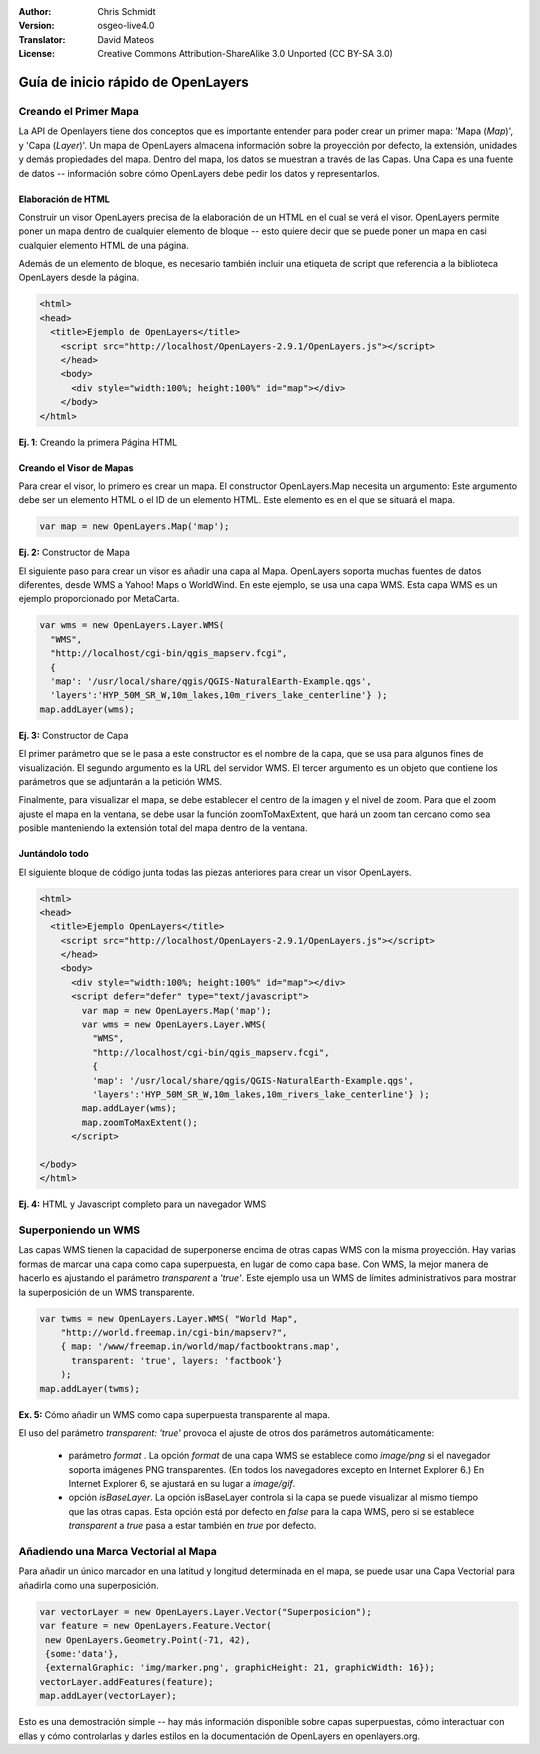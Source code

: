:Author: Chris Schmidt
:Version: osgeo-live4.0
:Translator: David Mateos
:License: Creative Commons Attribution-ShareAlike 3.0 Unported  (CC BY-SA 3.0)

.. _openlayers-quickstart-es:

********************************************************************************
Guía de inicio rápido de OpenLayers 
********************************************************************************

Creando el Primer Mapa
--------------------------------------------------------------------------------
La API de Openlayers tiene dos conceptos que es importante entender para
poder crear un primer mapa: 'Mapa (*Map*)', y  'Capa (*Layer*)'. Un mapa de OpenLayers
almacena información sobre la proyección por defecto, la extensión, unidades y demás propiedades
del mapa. Dentro del mapa, los datos se muestran a través de las Capas. Una Capa
es una fuente de datos -- información sobre cómo OpenLayers debe pedir los datos
y representarlos.

Elaboración de  HTML
++++++++++++++++++++++++++++++++++++++++++++++++++++++++++++++++++++++++++++++++

Construir un visor OpenLayers precisa de la elaboración de un HTML en el cual se
verá el visor. OpenLayers permite poner un mapa dentro de cualquier 
elemento de bloque -- esto quiere decir que se puede poner un mapa en 
casi cualquier elemento HTML de una página.

Además de un elemento de bloque, es necesario también 
incluir una etiqueta de script que referencia a la biblioteca OpenLayers desde la 
página. 

.. code-block:: html
  
  <html>
  <head>
    <title>Ejemplo de OpenLayers</title>
      <script src="http://localhost/OpenLayers-2.9.1/OpenLayers.js"></script>
      </head>
      <body>
        <div style="width:100%; height:100%" id="map"></div>
      </body>
  </html>
    
**Ej. 1**: Creando la primera Página HTML   

Creando el Visor de Mapas
++++++++++++++++++++++++++++++++++++++++++++++++++++++++++++++++++++++++++++++++

Para crear el visor, lo primero es crear un mapa. El
constructor OpenLayers.Map necesita un argumento: Este argumento debe
ser un elemento HTML o el ID de un elemento HTML. Este elemento es 
en el que se situará el mapa. 

.. code-block:: javascript

  var map = new OpenLayers.Map('map');
  
**Ej. 2:** Constructor de Mapa

El siguiente paso para crear un visor es añadir una capa al Mapa. 
OpenLayers soporta muchas fuentes de datos diferentes, desde WMS a Yahoo! Maps
o WorldWind. En este ejemplo, se usa una capa WMS. Esta capa WMS es
un ejemplo proporcionado por MetaCarta.

.. code-block:: javascript

  var wms = new OpenLayers.Layer.WMS(
    "WMS",
    "http://localhost/cgi-bin/qgis_mapserv.fcgi", 
    {
    'map': '/usr/local/share/qgis/QGIS-NaturalEarth-Example.qgs',
    'layers':'HYP_50M_SR_W,10m_lakes,10m_rivers_lake_centerline'} );
  map.addLayer(wms);

**Ej. 3:** Constructor de Capa

El primer parámetro que se le pasa a este constructor es el nombre de la capa,
que se usa para algunos fines de visualización. El segundo 
argumento es la URL del servidor WMS.
El tercer argumento es un objeto que contiene los parámetros que se  
adjuntarán a la petición WMS.

Finalmente, para visualizar el mapa, se debe establecer el centro de la imagen y el nivel 
de zoom. Para que el zoom ajuste el mapa en la ventana, se debe usar la
función zoomToMaxExtent, que hará un zoom tan cercano como sea posible manteniendo
la extensión total del mapa dentro de la ventana.

Juntándolo todo
++++++++++++++++++++++++++++++++++++++++++++++++++++++++++++++++++++++++++++++++
El siguiente bloque de código junta todas las piezas anteriores para crear un 
visor OpenLayers.

.. code-block:: html

  <html>
  <head>
    <title>Ejemplo OpenLayers</title>
      <script src="http://localhost/OpenLayers-2.9.1/OpenLayers.js"></script>
      </head>
      <body>
        <div style="width:100%; height:100%" id="map"></div>
        <script defer="defer" type="text/javascript">
          var map = new OpenLayers.Map('map');
          var wms = new OpenLayers.Layer.WMS(
            "WMS",
            "http://localhost/cgi-bin/qgis_mapserv.fcgi", 
            {
            'map': '/usr/local/share/qgis/QGIS-NaturalEarth-Example.qgs',
            'layers':'HYP_50M_SR_W,10m_lakes,10m_rivers_lake_centerline'} );
          map.addLayer(wms);
          map.zoomToMaxExtent();
        </script>
  
  </body>
  </html>

**Ej. 4:** HTML y Javascript completo para un navegador WMS

Superponiendo un WMS
--------------------------------------------------------------------------------

Las capas WMS tienen la capacidad de superponerse encima de otras capas WMS con 
la misma proyección. Hay varias formas de marcar una capa como capa superpuesta,
en lugar de como capa base. Con WMS, la mejor manera de hacerlo es ajustando el
parámetro *transparent* a *'true'*. Este ejemplo usa un WMS de límites administrativos
para mostrar la superposición de un WMS transparente.

.. code-block:: javascript

    var twms = new OpenLayers.Layer.WMS( "World Map", 
        "http://world.freemap.in/cgi-bin/mapserv?", 
        { map: '/www/freemap.in/world/map/factbooktrans.map', 
          transparent: 'true', layers: 'factbook'} 
        );
    map.addLayer(twms);

**Ex. 5:** Cómo añadir un WMS como capa superpuesta transparente al mapa.

El uso del parámetro *transparent: 'true'* provoca el ajuste de otros dos parámetros automáticamente:
 
 * parámetro *format* . La opción *format* de una capa WMS se establece como *image/png* si
   el navegador soporta imágenes PNG transparentes. (En todos los navegadores excepto
   en Internet Explorer 6.) En Internet Explorer 6, se ajustará en su lugar 
   a *image/gif*.
   
 * opción *isBaseLayer*. La opción isBaseLayer controla si la capa 
   se puede visualizar al mismo tiempo que las otras capas. Esta opción está por defecto
   en *false* para la capa WMS, pero si se establece *transparent* a *true* pasa 
   a estar también en *true* por defecto.

Añadiendo una Marca Vectorial al Mapa
--------------------------------------------------------------------------------

Para añadir un único marcador en una latitud y longitud determinada en el mapa, se puede usar
una Capa Vectorial para añadirla como una superposición. 

.. code-block:: html  
   
   var vectorLayer = new OpenLayers.Layer.Vector("Superposicion");
   var feature = new OpenLayers.Feature.Vector(
    new OpenLayers.Geometry.Point(-71, 42),
    {some:'data'},
    {externalGraphic: 'img/marker.png', graphicHeight: 21, graphicWidth: 16});
   vectorLayer.addFeatures(feature);
   map.addLayer(vectorLayer);

Esto es una demostración simple -- hay más información disponible sobre capas superpuestas,
cómo interactuar con ellas y cómo controlarlas y darles estilos en la 
documentación de OpenLayers en openlayers.org.
